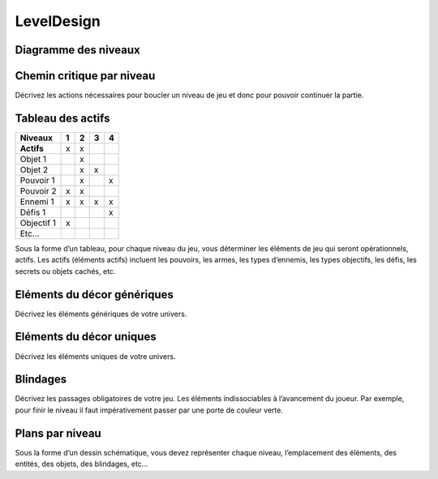 LevelDesign
===========

Diagramme des niveaux
---------------------
 


Chemin critique par niveau
--------------------------

Décrivez les actions nécessaires pour boucler un niveau de jeu et donc pour pouvoir continuer la partie.

Tableau des actifs
------------------

==========      =====   =====   =====   =====
Niveaux         1       2       3       4
==========      =====   =====   =====   =====
**Actifs**      x       x
Objet 1                 x
Objet 2                 x       x
Pouvoir 1               x               x
Pouvoir 2       x       x
Ennemi 1        x       x       x       x
Défis 1                                 x
Objectif 1      x
Etc...
==========      =====   =====   =====   =====
             

Sous la forme d’un tableau, pour chaque niveau du jeu, vous déterminer les éléments de jeu qui seront opérationnels, actifs.
Les actifs (éléments actifs) incluent les pouvoirs, les armes, les types d’ennemis, les types objectifs, les défis, les secrets ou objets cachés, etc.


Eléments du décor génériques
----------------------------

Décrivez les éléments génériques de votre univers.

Eléments du décor uniques
-------------------------

Décrivez les éléments uniques de votre univers.


Blindages
---------

Décrivez les passages obligatoires de votre jeu. Les éléments indissociables à l’avancement du joueur. Par exemple, pour finir le niveau il faut impérativement passer par une porte de couleur verte.

Plans par niveau
----------------

Sous la forme d’un dessin schématique, vous devez représenter chaque niveau, l’emplacement des éléments, des entités, des objets, des blindages, etc…

